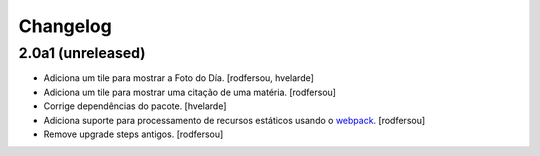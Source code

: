 Changelog
---------

2.0a1 (unreleased)
^^^^^^^^^^^^^^^^^^

- Adiciona um tile para mostrar a Foto do Día.
  [rodfersou, hvelarde]

- Adiciona um tile para mostrar uma citação de uma matéria.
  [rodfersou]

- Corrige dependências do pacote.
  [hvelarde]

- Adiciona suporte para processamento de recursos estáticos usando o `webpack <http://webpack.js.org/>`_.
  [rodfersou]

- Remove upgrade steps antigos.
  [rodfersou]
